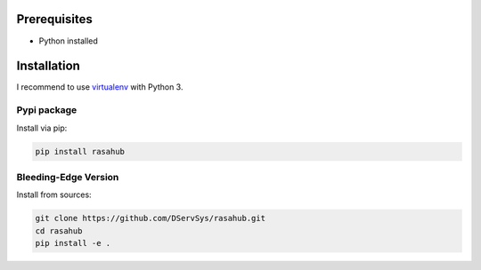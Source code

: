 .. Installation doc

Prerequisites
=============

* Python installed

Installation
============

I recommend to use `virtualenv`_ with Python 3.

Pypi package
------------

Install via pip:

.. code-block:: bash

    pip install rasahub


Bleeding-Edge Version
---------------------

Install from sources:

.. code-block:: bash

    git clone https://github.com/DServSys/rasahub.git
    cd rasahub
    pip install -e .


.. _virtualenv: https://virtualenv.pypa.io/en/stable/

